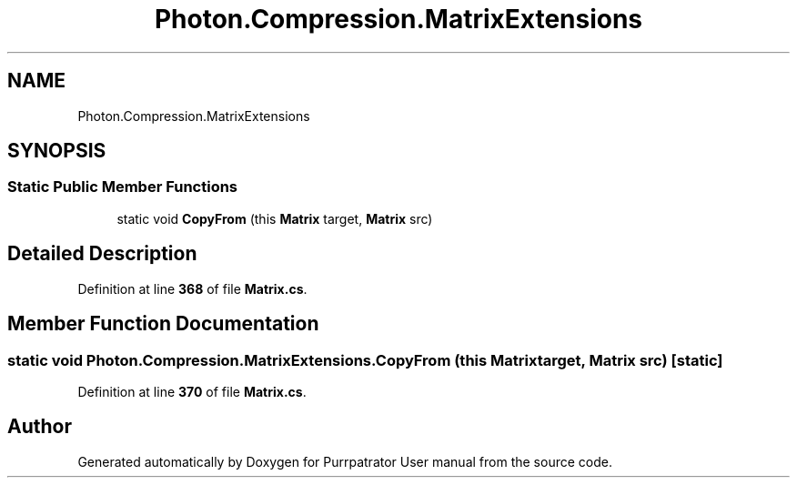 .TH "Photon.Compression.MatrixExtensions" 3 "Mon Apr 18 2022" "Purrpatrator User manual" \" -*- nroff -*-
.ad l
.nh
.SH NAME
Photon.Compression.MatrixExtensions
.SH SYNOPSIS
.br
.PP
.SS "Static Public Member Functions"

.in +1c
.ti -1c
.RI "static void \fBCopyFrom\fP (this \fBMatrix\fP target, \fBMatrix\fP src)"
.br
.in -1c
.SH "Detailed Description"
.PP 
Definition at line \fB368\fP of file \fBMatrix\&.cs\fP\&.
.SH "Member Function Documentation"
.PP 
.SS "static void Photon\&.Compression\&.MatrixExtensions\&.CopyFrom (this \fBMatrix\fP target, \fBMatrix\fP src)\fC [static]\fP"

.PP
Definition at line \fB370\fP of file \fBMatrix\&.cs\fP\&.

.SH "Author"
.PP 
Generated automatically by Doxygen for Purrpatrator User manual from the source code\&.
